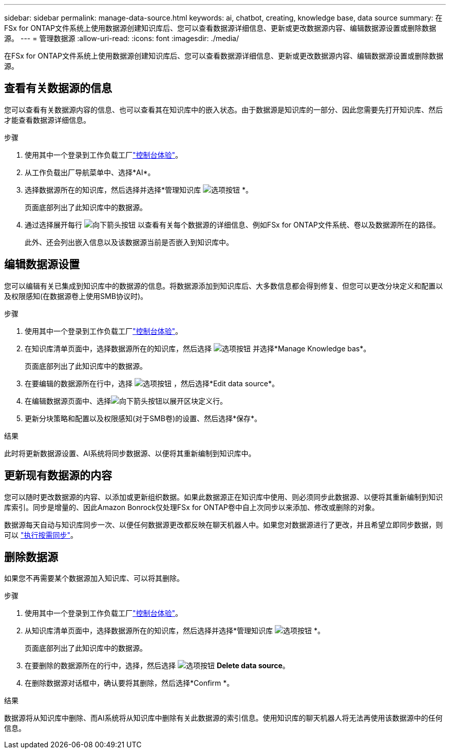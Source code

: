 ---
sidebar: sidebar 
permalink: manage-data-source.html 
keywords: ai, chatbot, creating, knowledge base, data source 
summary: 在FSx for ONTAP文件系统上使用数据源创建知识库后、您可以查看数据源详细信息、更新或更改数据源内容、编辑数据源设置或删除数据源。 
---
= 管理数据源
:allow-uri-read: 
:icons: font
:imagesdir: ./media/


[role="lead"]
在FSx for ONTAP文件系统上使用数据源创建知识库后、您可以查看数据源详细信息、更新或更改数据源内容、编辑数据源设置或删除数据源。



== 查看有关数据源的信息

您可以查看有关数据源内容的信息、也可以查看其在知识库中的嵌入状态。由于数据源是知识库的一部分、因此您需要先打开知识库、然后才能查看数据源详细信息。

.步骤
. 使用其中一个登录到工作负载工厂link:https://docs.netapp.com/us-en/workload-setup-admin/console-experiences.html["控制台体验"^]。
. 从工作负载出厂导航菜单中、选择*AI*。
. 选择数据源所在的知识库，然后选择并选择*管理知识库 image:icon-action.png["选项按钮"] *。
+
页面底部列出了此知识库中的数据源。

. 通过选择展开每行 image:button-down-caret.png["向下箭头按钮"] 以查看有关每个数据源的详细信息、例如FSx for ONTAP文件系统、卷以及数据源所在的路径。
+
此外、还会列出嵌入信息以及该数据源当前是否嵌入到知识库中。





== 编辑数据源设置

您可以编辑有关已集成到知识库中的数据源的信息。将数据源添加到知识库后、大多数信息都会得到修复、但您可以更改分块定义和配置以及权限感知(在数据源卷上使用SMB协议时)。

.步骤
. 使用其中一个登录到工作负载工厂link:https://docs.netapp.com/us-en/workload-setup-admin/console-experiences.html["控制台体验"^]。
. 在知识库清单页面中，选择数据源所在的知识库，然后选择 image:icon-action.png["选项按钮"] 并选择*Manage Knowledge bas*。
+
页面底部列出了此知识库中的数据源。

. 在要编辑的数据源所在行中，选择 image:icon-action.png["选项按钮"] ，然后选择*Edit data source*。
. 在编辑数据源页面中、选择image:button-down-caret.png["向下箭头按钮"]以展开区块定义行。
. 更新分块策略和配置以及权限感知(对于SMB卷)的设置、然后选择*保存*。


.结果
此时将更新数据源设置、AI系统将同步数据源、以便将其重新编制到知识库中。



== 更新现有数据源的内容

您可以随时更改数据源的内容、以添加或更新组织数据。如果此数据源正在知识库中使用、则必须同步此数据源、以便将其重新编制到知识库索引。同步是增量的、因此Amazon Bonrock仅处理FSx for ONTAP卷中自上次同步以来添加、修改或删除的对象。

数据源每天自动与知识库同步一次、以便任何数据源更改都反映在聊天机器人中。如果您对数据源进行了更改，并且希望立即同步数据，则可以 link:manage-knowledgebase.html#synchronize-your-data-sources-with-a-knowledge-base["执行按需同步"]。



== 删除数据源

如果您不再需要某个数据源加入知识库、可以将其删除。

.步骤
. 使用其中一个登录到工作负载工厂link:https://docs.netapp.com/us-en/workload-setup-admin/console-experiences.html["控制台体验"^]。
. 从知识库清单页面中，选择数据源所在的知识库，然后选择并选择*管理知识库 image:icon-action.png["选项按钮"] *。
+
页面底部列出了此知识库中的数据源。

. 在要删除的数据源所在的行中，选择，然后选择 image:icon-action.png["选项按钮"] *Delete data source*。
. 在删除数据源对话框中，确认要将其删除，然后选择*Confirm *。


.结果
数据源将从知识库中删除、而AI系统将从知识库中删除有关此数据源的索引信息。使用知识库的聊天机器人将无法再使用该数据源中的任何信息。
